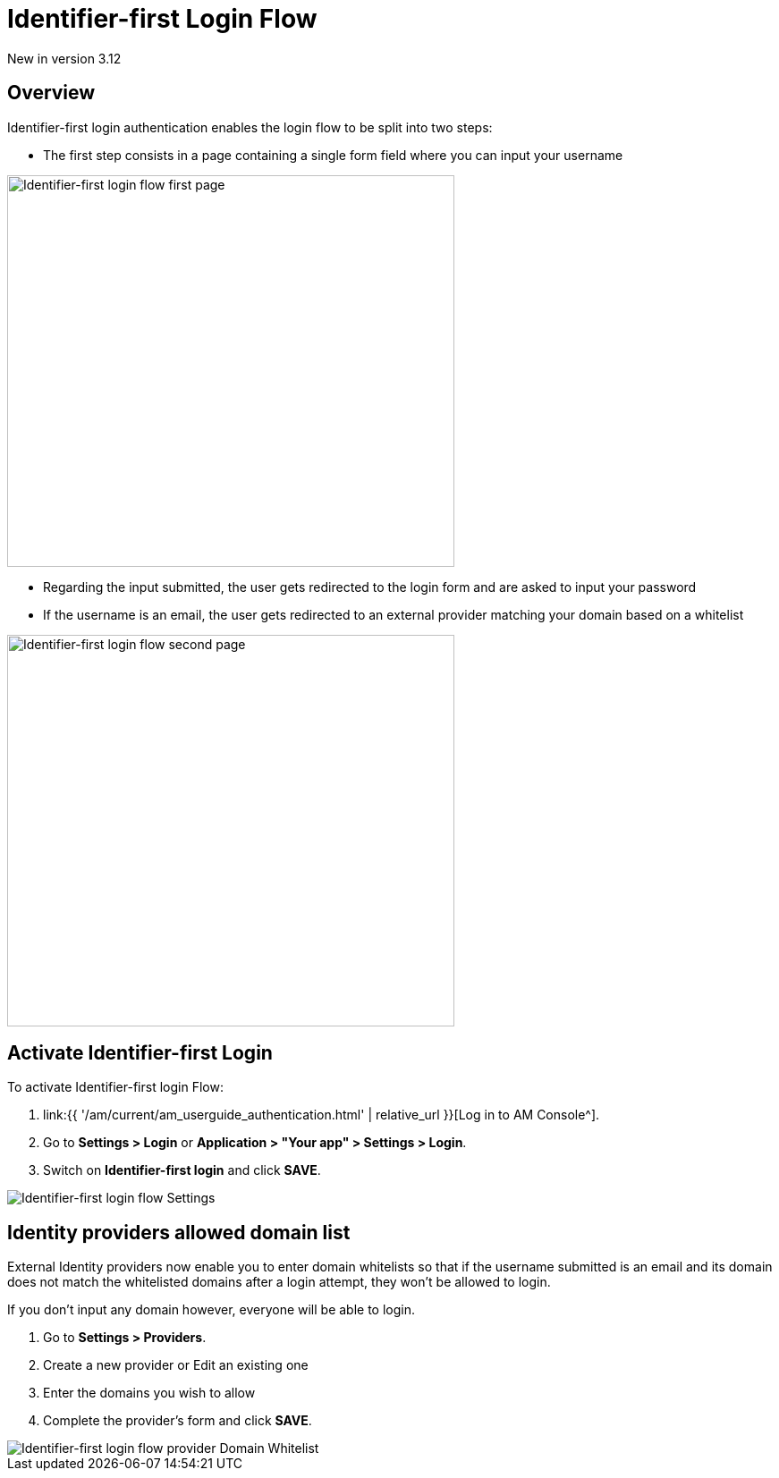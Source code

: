 = Identifier-first Login Flow
:page-sidebar: am_3_x_sidebar
:page-permalink: am/current/am_userguide_login_identifier_first_login_flow.html
:page-folder: am/user-guide
:page-layout: am

[label label-version]#New in version 3.12#

== Overview

Identifier-first login authentication enables the login flow to be split into two steps:

- The first step consists in a page containing a single form field where you can input your username

image::{% link images/am/current/graviteeio-am-userguide-login-identifier-first-first-page-flow.png %}[alt=Identifier-first login flow first page, width=500,height=438]

- Regarding the input submitted, the user gets redirected to the login form and are asked to input your password
- If the username is an email, the user gets redirected to an external provider matching your domain based on a whitelist

image::{% link images/am/current/graviteeio-am-userguide-login-identifier-first-second-page-flow.png %}[alt=Identifier-first login flow second page, width=500,height=438]


== Activate Identifier-first Login

To activate Identifier-first login Flow:

. link:{{ '/am/current/am_userguide_authentication.html' | relative_url }}[Log in to AM Console^].
. Go to *Settings > Login* or *Application > "Your app" > Settings > Login*.
. Switch on *Identifier-first login* and click *SAVE*.

image::{% link images/am/current/graviteeio-am-userguide-login-identifier-first-settings.png %}[Identifier-first login flow Settings]

== Identity providers allowed domain list

External Identity providers now enable you to enter domain whitelists so that if the username submitted is an email and
its domain does not match the whitelisted domains after a login attempt, they won't be allowed to login.

If you don't input any domain however, everyone will be able to login.

. Go to *Settings > Providers*.
. Create a new provider or Edit an existing one
. Enter the domains you wish to allow
. Complete the provider's form and click *SAVE*.

image::{% link images/am/current/graviteeio-am-userguide-login-identifier-first-identity-provider-domain-whitelist.png %}[Identifier-first login flow provider Domain Whitelist]
